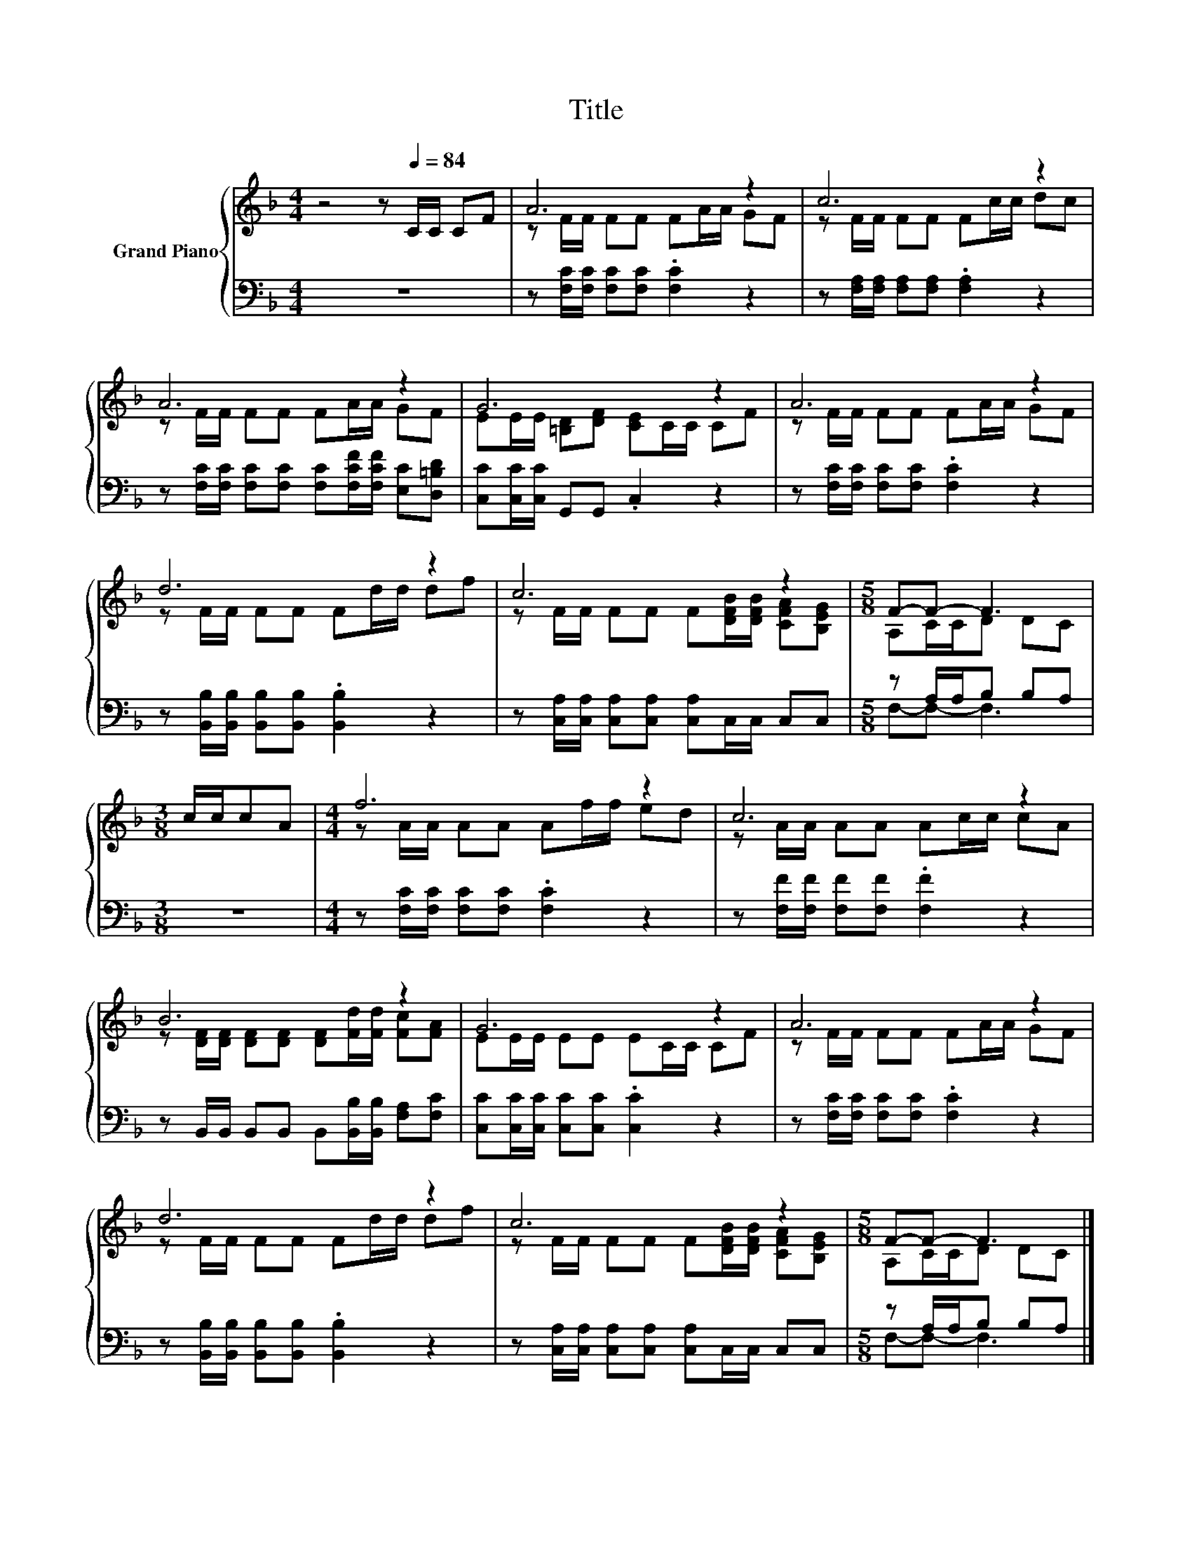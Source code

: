 X:1
T:Title
%%score { ( 1 3 ) | ( 2 4 ) }
L:1/8
M:4/4
K:F
V:1 treble nm="Grand Piano"
V:3 treble 
V:2 bass 
V:4 bass 
V:1
 z4 z[Q:1/4=84] C/C/ CF | A6 z2 | c6 z2 | A6 z2 | G6 z2 | A6 z2 | d6 z2 | c6 z2 |[M:5/8] F-F- F3 | %9
[M:3/8] c/c/cA |[M:4/4] f6 z2 | c6 z2 | B6 z2 | G6 z2 | A6 z2 | d6 z2 | c6 z2 |[M:5/8] F-F- F3 |] %18
V:2
 z8 | z [F,C]/[F,C]/ [F,C][F,C] .[F,C]2 z2 | z [F,A,]/[F,A,]/ [F,A,][F,A,] .[F,A,]2 z2 | %3
 z [F,C]/[F,C]/ [F,C][F,C] [F,C][F,CF]/[F,CF]/ [E,C][D,=B,D] | [C,C][C,C]/[C,C]/ G,,G,, .C,2 z2 | %5
 z [F,C]/[F,C]/ [F,C][F,C] .[F,C]2 z2 | z [B,,B,]/[B,,B,]/ [B,,B,][B,,B,] .[B,,B,]2 z2 | %7
 z [C,A,]/[C,A,]/ [C,A,][C,A,] [C,A,]C,/C,/ C,C, |[M:5/8] z A,/A,/B, B,A, |[M:3/8] z3 | %10
[M:4/4] z [F,C]/[F,C]/ [F,C][F,C] .[F,C]2 z2 | z [F,F]/[F,F]/ [F,F][F,F] .[F,F]2 z2 | %12
 z B,,/B,,/ B,,B,, B,,[B,,B,]/[B,,B,]/ [F,A,][F,C] | [C,C][C,C]/[C,C]/ [C,C][C,C] .[C,C]2 z2 | %14
 z [F,C]/[F,C]/ [F,C][F,C] .[F,C]2 z2 | z [B,,B,]/[B,,B,]/ [B,,B,][B,,B,] .[B,,B,]2 z2 | %16
 z [C,A,]/[C,A,]/ [C,A,][C,A,] [C,A,]C,/C,/ C,C, |[M:5/8] z A,/A,/B, B,A, |] %18
V:3
 x8 | z F/F/ FF FA/A/ GF | z F/F/ FF Fc/c/ dc | z F/F/ FF FA/A/ GF | EE/E/ [=B,D][DF] [CE]C/C/ CF | %5
 z F/F/ FF FA/A/ GF | z F/F/ FF Fd/d/ df | z F/F/ FF F[DFB]/[DFB]/ [CFA][B,EG] | %8
[M:5/8] A,C/C/D DC |[M:3/8] x3 |[M:4/4] z A/A/ AA Af/f/ ed | z A/A/ AA Ac/c/ cA | %12
 z [DF]/[DF]/ [DF][DF] [DF][Fd]/[Fd]/ [Fc][FA] | EE/E/ EE EC/C/ CF | z F/F/ FF FA/A/ GF | %15
 z F/F/ FF Fd/d/ df | z F/F/ FF F[DFB]/[DFB]/ [CFA][B,EG] |[M:5/8] A,C/C/D DC |] %18
V:4
 x8 | x8 | x8 | x8 | x8 | x8 | x8 | x8 |[M:5/8] F,-F,- F,3 |[M:3/8] x3 |[M:4/4] x8 | x8 | x8 | x8 | %14
 x8 | x8 | x8 |[M:5/8] F,-F,- F,3 |] %18

